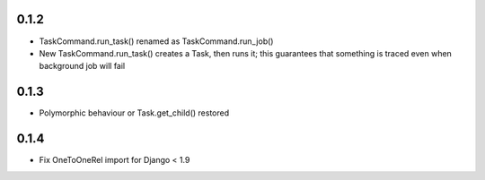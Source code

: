 0.1.2
-----
* TaskCommand.run_task() renamed as TaskCommand.run_job()
* New TaskCommand.run_task() creates a Task, then runs it;
  this guarantees that something is traced even when background job will fail

0.1.3
-----
* Polymorphic behaviour or Task.get_child() restored

0.1.4
-----
* Fix OneToOneRel import for Django < 1.9
